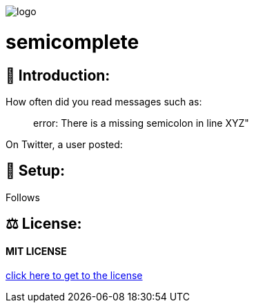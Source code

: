 image::https://raw.githubusercontent.com/MarcoSteinke/semicomplete/main/logo.png[]

# semicomplete

## 👋 Introduction:

How often did you read messages such as:

> error: There is a missing semicolon in line XYZ"

On Twitter, a user posted:



## 🔧 Setup:

Follows

## ⚖ License:

#### MIT LICENSE

https://github.com/MarcoSteinke/semicomplete/blob/main/LICENSE[click here to get to the license]
